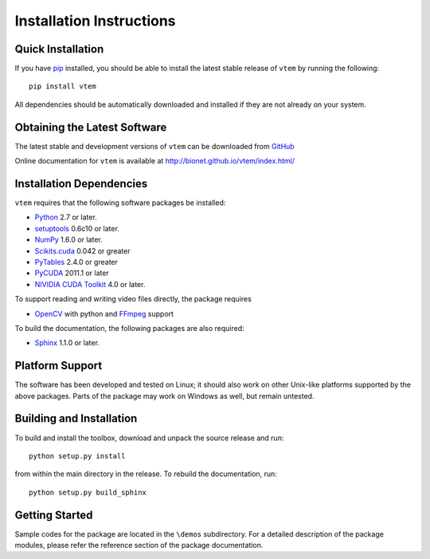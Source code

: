 .. -*- rst -*-

Installation Instructions
=========================

Quick Installation
------------------
If you have `pip <http://pypi.python.org/pypi/pip>`_ installed, you should be
able to install the latest stable release of ``vtem`` by running the
following::

   pip install vtem

All dependencies should be automatically downloaded and installed if they are
not already on your system.

Obtaining the Latest Software
-----------------------------
The latest stable and development versions of ``vtem`` can be downloaded from 
`GitHub <https://github.com/bionet/vtem/>`_

Online documentation for ``vtem`` is available at 
`<http://bionet.github.io/vtem/index.html/>`_

Installation Dependencies
-------------------------
``vtem`` requires that the following software packages be
installed:

* `Python <http://www.python.org>`_ 2.7 or later.
* `setuptools <http://peak.telecommunity.com/DevCenter/setuptools>`_ 0.6c10 or later.
* `NumPy <http://numpy.scipy.org>`_ 1.6.0 or later.
* `Scikits.cuda <http://github.com/lebedov/scikits.cuda/>`_ 0.042 or greater
* `PyTables <http://www.pytables.org/>`_ 2.4.0 or greater
* `PyCUDA <http://mathema.tician.de/software/pycuda>`_ 2011.1 or later 
* `NIVIDIA CUDA Toolkit <http://www.nvidia.com/object/cuda_home_new.html>`_ 4.0 or later.

To support reading and writing video files directly, the package requires

* `OpenCV <http://opencv.willowgarage.com/wiki/>`_ with python
  and `FFmpeg <http://www.ffmpeg.org/>`_ support
 
To build the documentation, the following packages are also required:

* `Sphinx <http://http://sphinx-doc.org/>`_ 1.1.0 or later.

Platform Support
----------------
The software has been developed and tested on Linux; it should also 
work on other Unix-like platforms supported by the above packages. Parts of the
package may work on Windows as well, but remain untested.

Building and Installation
-------------------------
To build and install the toolbox, download and unpack the source 
release and run::

   python setup.py install

from within the main directory in the release. To rebuild the
documentation, run::

   python setup.py build_sphinx

Getting Started
---------------
Sample codes for the package are located in the ``\demos`` subdirectory.
For a detailed description of the package modules, please refer the 
reference section of the package documentation.
